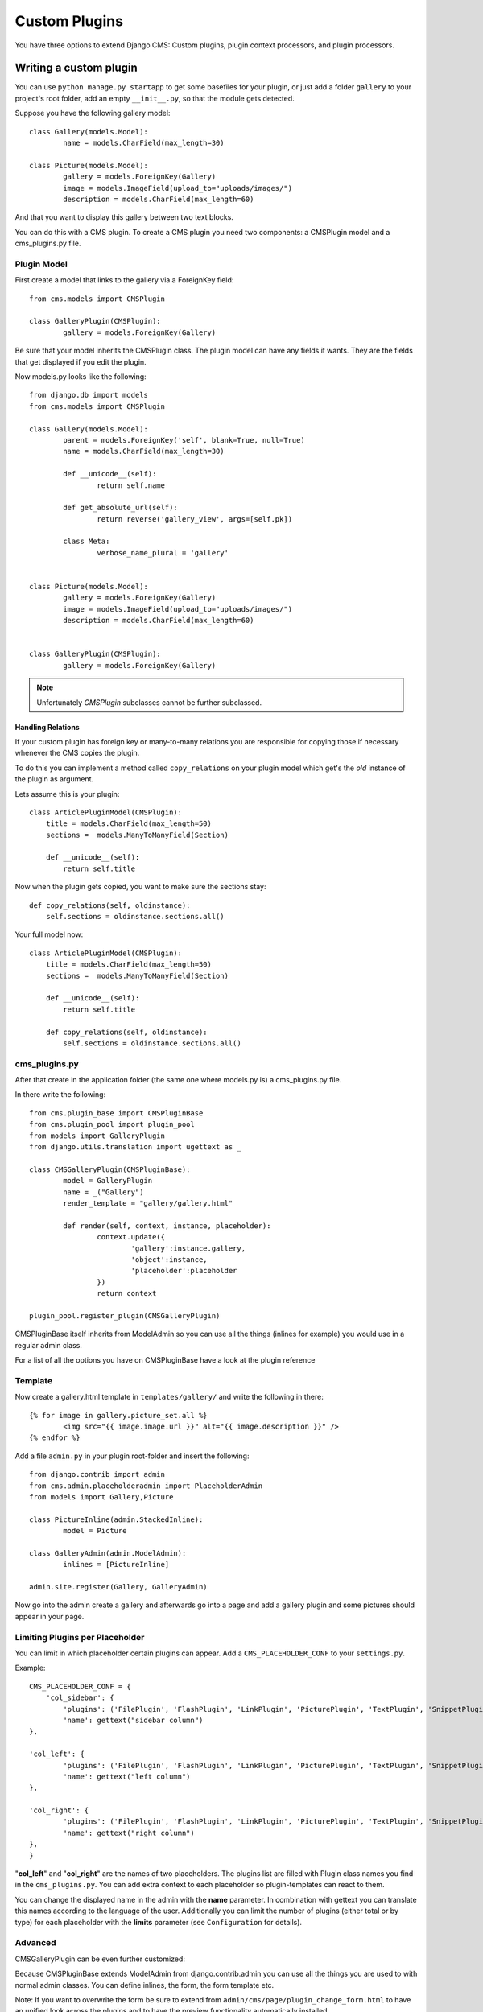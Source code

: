 ##############
Custom Plugins
##############


You have three options to extend Django CMS: Custom plugins, plugin context
processors, and plugin processors.

***********************
Writing a custom plugin
***********************

You can use ``python manage.py startapp`` to get some basefiles for your plugin,
or just add a folder ``gallery`` to your project's root folder, add an empty
``__init__.py``, so that the module gets detected.

Suppose you have the following gallery model::

	class Gallery(models.Model):
		name = models.CharField(max_length=30)

	class Picture(models.Model):
		gallery = models.ForeignKey(Gallery)
		image = models.ImageField(upload_to="uploads/images/")
		description = models.CharField(max_length=60)

And that you want to display this gallery between two text blocks.

You can do this with a CMS plugin. To create a CMS plugin you need two
components: a CMSPlugin model and a cms_plugins.py file.

Plugin Model
============

First create a model that links to the gallery via a ForeignKey field::

	from cms.models import CMSPlugin

	class GalleryPlugin(CMSPlugin):
		gallery = models.ForeignKey(Gallery)

Be sure that your model inherits the CMSPlugin class.
The plugin model can have any fields it wants. They are the fields that
get displayed if you edit the plugin.

Now models.py looks like the following::

	from django.db import models
	from cms.models import CMSPlugin

	class Gallery(models.Model):
		parent = models.ForeignKey('self', blank=True, null=True)
		name = models.CharField(max_length=30)

		def __unicode__(self):
			return self.name
    
		def get_absolute_url(self):
			return reverse('gallery_view', args=[self.pk])
    
		class Meta:
			verbose_name_plural = 'gallery'


	class Picture(models.Model):
		gallery = models.ForeignKey(Gallery)
		image = models.ImageField(upload_to="uploads/images/")
		description = models.CharField(max_length=60)


	class GalleryPlugin(CMSPlugin):
		gallery = models.ForeignKey(Gallery)


.. note::

    Unfortunately `CMSPlugin` subclasses cannot be further subclassed.



Handling Relations
------------------

If your custom plugin has foreign key or many-to-many relations you are
responsible for copying those if necessary whenever the CMS copies the plugin.

To do this you can implement a method called ``copy_relations`` on your plugin
model which get's the *old* instance of the plugin as argument.

Lets assume this is your plugin::

    class ArticlePluginModel(CMSPlugin):
        title = models.CharField(max_length=50)
        sections =  models.ManyToManyField(Section)
        
        def __unicode__(self):
            return self.title
            
Now when the plugin gets copied, you want to make sure the sections stay::

        def copy_relations(self, oldinstance):
            self.sections = oldinstance.sections.all()
            
Your full model now::

    class ArticlePluginModel(CMSPlugin):
        title = models.CharField(max_length=50)
        sections =  models.ManyToManyField(Section)
        
        def __unicode__(self):
            return self.title
        
        def copy_relations(self, oldinstance):
            self.sections = oldinstance.sections.all()


cms_plugins.py
==============

After that create in the application folder (the same one where models.py is) a
cms_plugins.py file.

In there write the following::

	from cms.plugin_base import CMSPluginBase
	from cms.plugin_pool import plugin_pool
	from models import GalleryPlugin
	from django.utils.translation import ugettext as _

	class CMSGalleryPlugin(CMSPluginBase):
		model = GalleryPlugin
		name = _("Gallery")
		render_template = "gallery/gallery.html"

		def render(self, context, instance, placeholder):
			context.update({
				'gallery':instance.gallery,
				'object':instance,
				'placeholder':placeholder
			})
			return context

	plugin_pool.register_plugin(CMSGalleryPlugin)


CMSPluginBase itself inherits from ModelAdmin so you can use all the things
(inlines for example) you would use in a regular admin class.


For a list of all the options you have on CMSPluginBase have a look at the
plugin reference


Template
========

Now create a gallery.html template in ``templates/gallery/`` and write the
following in there::

	{% for image in gallery.picture_set.all %}
		<img src="{{ image.image.url }}" alt="{{ image.description }}" />
	{% endfor %}

Add a file ``admin.py`` in your plugin root-folder and insert the following::

	from django.contrib import admin
	from cms.admin.placeholderadmin import PlaceholderAdmin
	from models import Gallery,Picture

	class PictureInline(admin.StackedInline):
		model = Picture

	class GalleryAdmin(admin.ModelAdmin):
		inlines = [PictureInline]

	admin.site.register(Gallery, GalleryAdmin)


Now go into the admin create a gallery and afterwards go into a page and add a
gallery plugin and some pictures should appear in your page.

Limiting Plugins per Placeholder
================================

You can limit in which placeholder certain plugins can appear. Add a
``CMS_PLACEHOLDER_CONF`` to your ``settings.py``.

Example::

	CMS_PLACEHOLDER_CONF = {
	    'col_sidebar': {
        	'plugins': ('FilePlugin', 'FlashPlugin', 'LinkPlugin', 'PicturePlugin', 'TextPlugin', 'SnippetPlugin'),
        	'name': gettext("sidebar column")
    	},                    
                        
    	'col_left': {
	        'plugins': ('FilePlugin', 'FlashPlugin', 'LinkPlugin', 'PicturePlugin', 'TextPlugin', 'SnippetPlugin','GoogleMapPlugin','CMSTextWithTitlePlugin','CMSGalleryPlugin'),
        	'name': gettext("left column")
    	},                  
                        
    	'col_right': {
	        'plugins': ('FilePlugin', 'FlashPlugin', 'LinkPlugin', 'PicturePlugin', 'TextPlugin', 'SnippetPlugin','GoogleMapPlugin',),
        	'name': gettext("right column")
    	},
	}

"**col_left**" and "**col_right**" are the names of two placeholders. The plugins list are filled with
Plugin class names you find in the ``cms_plugins.py``. You can add extra context to each placeholder so
plugin-templates can react to them. 

You can change the displayed name in the admin with the **name** parameter. In combination with gettext
you can translate this names according to the language of the user. Additionally you can limit the number
of plugins (either total or by type) for each placeholder with the **limits** parameter (see
``Configuration`` for details).


Advanced
========

CMSGalleryPlugin can be even further customized:

Because CMSPluginBase extends ModelAdmin from django.contrib.admin you can use all the things you are used
to with normal admin classes. You can define inlines, the form, the form template etc.

Note: If you want to overwrite the form be sure to extend from ``admin/cms/page/plugin_change_form.html``
to have an unified look across the plugins and to have the preview functionality automatically installed.


*************************
Plugin Context Processors
*************************

Plugin context processors are callables that modify all plugin's context before
rendering. They are enabled using the ``CMS_PLUGIN_CONTEXT_PROCESSORS`` setting.

A plugin context processor takes 2 arguments:

**instance**:

The instance of the plugin model

**placeholder**:

The instance of the placeholder this plugin appears in.

The return value should be a dictionary containing any variables to be added to
the context.

Example::

    # settings.py:
    CMS_PLUGIN_CONTEXT_PROCESSORS = (
        'yourapp.cms_plugin_context_processors.add_verbose_name',
    )

    # yourapp.cms_plugin_context_processors.py:
    def add_verbose_name(instance, placeholder):
        '''
        This plugin context processor adds the plugin model's verbose_name to context.
        '''
        return {'verbose_name': instance._meta.verbose_name}


*****************
Plugin Processors
*****************

Plugin processors are callables that modify all plugin's output after rendering. 
They are enabled using
the ``CMS_PLUGIN_PROCESSORS`` setting.

A plugin processor takes 4 arguments:

**instance**:

The instance of the plugin model

**placeholder**:

The instance of the placeholder this plugin appears in.

**rendered_content**:

A string containing the rendered content of the plugin.

**original_context**:

The original context for the template used to render the plugin.

Note that plugin processors are also applied to plugins embedded in Text.
Depending on what your processor does, this might break the output. For example,
if your processor wraps the output in a DIV tag, you might end up having DIVs
inside of P tags, which is invalid. You can prevent such cases by returning
`rendered_content` unchanged if `instance._render_meta.text_enabled` is True,
which is the case when rendering an embedded plugin.

Example
=======

Suppose you want to put wrap each plugin in the main placeholder in a colored
box, but it would be too complicated to edit each individual plugin's template:

In your settings.py::

    CMS_PLUGIN_PROCESSORS = (
        'yourapp.cms_plugin_processors.wrap_in_colored_box',
    )

In your yourapp.cms_plugin_processors.py::

    def wrap_in_colored_box(instance, placeholder, rendered_content, original_context):
        '''
        This plugin processor wraps each plugin's output in a colored box if it is in the "main" placeholder.
        '''
        if placeholder.slot != 'main' \                   # Plugins not in the main placeholder should remain unchanged
            or (instance._render_meta.text_enabled   # Plugins embedded in Text should remain unchanged in order not to break output
                            and instance.parent):
                return rendered_content
        else:
            from django.template import Context, Template
            # For simplicity's sake, construct the template from a string:
            t = Template('<div style="border: 10px {{ border_color }} solid; background: {{ background_color }};">{{ content|safe }}</div>')
            # Prepare that template's context:
            c = Context({
                'content': rendered_content,
                # Some plugin models might allow you to customize the colors,
                # for others, use default colors:
                'background_color': instance.background_color if hasattr(instance, 'background_color') else 'lightyellow',
                'border_color': instance.border_color if hasattr(instance, 'border_color') else 'lightblue',
            })
            # Finally, render the content through that template, and return the output
            return t.render(c)
